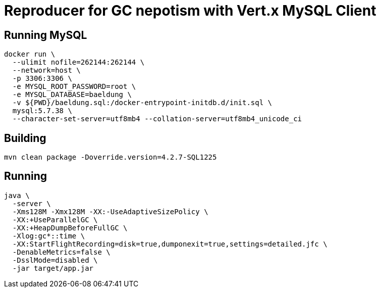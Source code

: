 = Reproducer for GC nepotism with Vert.x MySQL Client

== Running MySQL

----
docker run \
  --ulimit nofile=262144:262144 \
  --network=host \
  -p 3306:3306 \
  -e MYSQL_ROOT_PASSWORD=root \
  -e MYSQL_DATABASE=baeldung \
  -v ${PWD}/baeldung.sql:/docker-entrypoint-initdb.d/init.sql \
  mysql:5.7.38 \
  --character-set-server=utf8mb4 --collation-server=utf8mb4_unicode_ci
----

== Building

----
mvn clean package -Doverride.version=4.2.7-SQL1225
----

== Running

----
java \
  -server \
  -Xms128M -Xmx128M -XX:-UseAdaptiveSizePolicy \
  -XX:+UseParallelGC \
  -XX:+HeapDumpBeforeFullGC \
  -Xlog:gc*::time \
  -XX:StartFlightRecording=disk=true,dumponexit=true,settings=detailed.jfc \
  -DenableMetrics=false \
  -DsslMode=disabled \
  -jar target/app.jar
----
